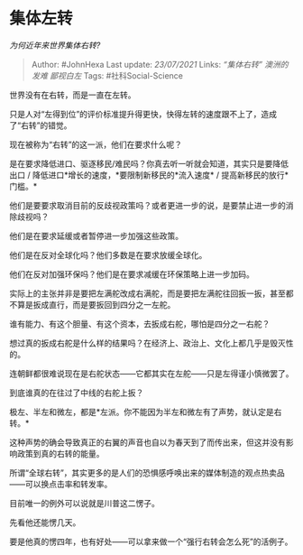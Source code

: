 * 集体左转
  :PROPERTIES:
  :CUSTOM_ID: 集体左转
  :END:

/为何近年来世界集体右转?/

#+BEGIN_QUOTE
  Author: #JohnHexa Last update: /23/07/2021/ Links: [[“集体右转”]]
  [[澳洲的发难]] [[鄙视白左]] Tags: #社科Social-Science
#+END_QUOTE

世界没有在右转，而是一直在左转。

只是人对“左得到位”的评价标准提升得更快，快得左转的速度跟不上了，造成了“右转”的错觉。

现在被称为“右转”的这一派，他们在要求什么呢？

是在要求降低进口、驱逐移民/难民吗？你真去听一听就会知道，其实只是要降低出口
/ 降低进口*增长的速度，*要限制新移民的*流入速度* /
提高新移民的放行*门槛。*

他们是要要求取消目前的反歧视政策吗？或者更进一步的说，是要禁止进一步的消除歧视吗？

他们是在要求延缓或者暂停进一步加强这些政策。

他们是在反对全球化吗？他们多数是在要求放缓全球化。

他们在反对加强环保吗？他们是在要求减缓在环保策略上进一步加码。

实际上的主张并非是要把左满舵改成右满舵，而是要把左满舵往回扳一扳，甚至都不算是扳成直行，而是要扳回到四分之一左舵。

谁有能力、有这个胆量、有这个资本，去扳成右舵，哪怕是四分之一右舵？

想过真的扳成右舵是什么样的结果吗？在经济上、政治上、文化上都几乎是毁灭性的。

连朝鲜都很难说现在是右舵状态------它都其实在左舵------只是左得谨小慎微罢了。

到底谁真的在往过了中线的右舵上扳？

极左、半左和微左，都是*左派。你不能因为半左和微左有了声势，就认定是右转。*

这种声势的确会导致真正的右翼的声音也自以为春天到了而传出来，但这并没有影响政策到真的右转的能量。

所谓“全球右转”，其实更多的是人们的恐惧感呼唤出来的媒体制造的观点热卖品------可以换点击率和转发率。

目前唯一的例外可以说就是川普这二愣子。

先看他还能愣几天。

要是他真的愣四年，也有好处------可以拿来做一个“强行右转会怎么死”的活例子。
